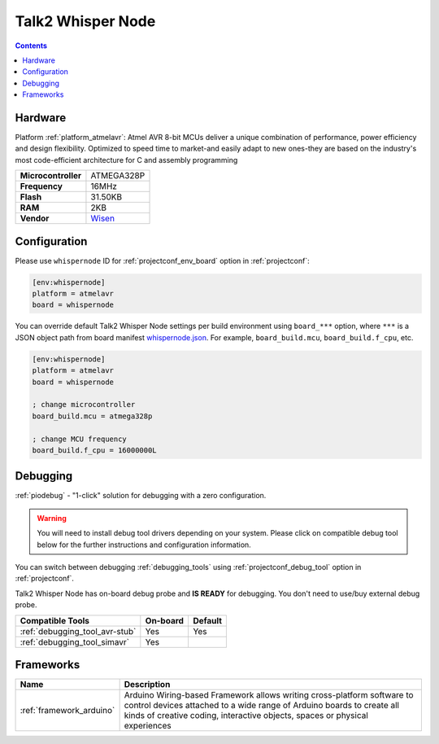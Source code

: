  
.. _board_atmelavr_whispernode:

Talk2 Whisper Node
==================

.. contents::

Hardware
--------

Platform :ref:`platform_atmelavr`: Atmel AVR 8-bit MCUs deliver a unique combination of performance, power efficiency and design flexibility. Optimized to speed time to market-and easily adapt to new ones-they are based on the industry's most code-efficient architecture for C and assembly programming

.. list-table::

  * - **Microcontroller**
    - ATMEGA328P
  * - **Frequency**
    - 16MHz
  * - **Flash**
    - 31.50KB
  * - **RAM**
    - 2KB
  * - **Vendor**
    - `Wisen <https://wisen.com.au/store/products/whisper-node-avr/?utm_source=platformio.org&utm_medium=docs>`__


Configuration
-------------

Please use ``whispernode`` ID for :ref:`projectconf_env_board` option in :ref:`projectconf`:

.. code-block:: ini

  [env:whispernode]
  platform = atmelavr
  board = whispernode

You can override default Talk2 Whisper Node settings per build environment using
``board_***`` option, where ``***`` is a JSON object path from
board manifest `whispernode.json <https://github.com/platformio/platform-atmelavr/blob/master/boards/whispernode.json>`_. For example,
``board_build.mcu``, ``board_build.f_cpu``, etc.

.. code-block:: ini

  [env:whispernode]
  platform = atmelavr
  board = whispernode

  ; change microcontroller
  board_build.mcu = atmega328p

  ; change MCU frequency
  board_build.f_cpu = 16000000L

Debugging
---------

:ref:`piodebug` - "1-click" solution for debugging with a zero configuration.

.. warning::
    You will need to install debug tool drivers depending on your system.
    Please click on compatible debug tool below for the further
    instructions and configuration information.

You can switch between debugging :ref:`debugging_tools` using
:ref:`projectconf_debug_tool` option in :ref:`projectconf`.

Talk2 Whisper Node has on-board debug probe and **IS READY** for debugging. You don't need to use/buy external debug probe.

.. list-table::
  :header-rows:  1

  * - Compatible Tools
    - On-board
    - Default
  * - :ref:`debugging_tool_avr-stub`
    - Yes
    - Yes
  * - :ref:`debugging_tool_simavr`
    - Yes
    - 

Frameworks
----------
.. list-table::
    :header-rows:  1

    * - Name
      - Description

    * - :ref:`framework_arduino`
      - Arduino Wiring-based Framework allows writing cross-platform software to control devices attached to a wide range of Arduino boards to create all kinds of creative coding, interactive objects, spaces or physical experiences